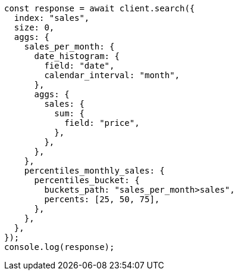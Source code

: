 // This file is autogenerated, DO NOT EDIT
// Use `node scripts/generate-docs-examples.js` to generate the docs examples

[source, js]
----
const response = await client.search({
  index: "sales",
  size: 0,
  aggs: {
    sales_per_month: {
      date_histogram: {
        field: "date",
        calendar_interval: "month",
      },
      aggs: {
        sales: {
          sum: {
            field: "price",
          },
        },
      },
    },
    percentiles_monthly_sales: {
      percentiles_bucket: {
        buckets_path: "sales_per_month>sales",
        percents: [25, 50, 75],
      },
    },
  },
});
console.log(response);
----
